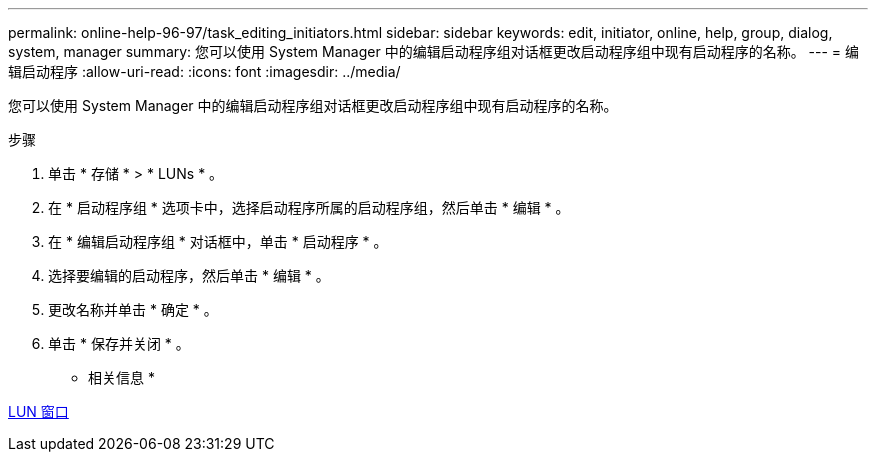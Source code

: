 ---
permalink: online-help-96-97/task_editing_initiators.html 
sidebar: sidebar 
keywords: edit, initiator, online, help, group, dialog, system, manager 
summary: 您可以使用 System Manager 中的编辑启动程序组对话框更改启动程序组中现有启动程序的名称。 
---
= 编辑启动程序
:allow-uri-read: 
:icons: font
:imagesdir: ../media/


[role="lead"]
您可以使用 System Manager 中的编辑启动程序组对话框更改启动程序组中现有启动程序的名称。

.步骤
. 单击 * 存储 * > * LUNs * 。
. 在 * 启动程序组 * 选项卡中，选择启动程序所属的启动程序组，然后单击 * 编辑 * 。
. 在 * 编辑启动程序组 * 对话框中，单击 * 启动程序 * 。
. 选择要编辑的启动程序，然后单击 * 编辑 * 。
. 更改名称并单击 * 确定 * 。
. 单击 * 保存并关闭 * 。


* 相关信息 *

xref:reference_luns_window.adoc[LUN 窗口]

